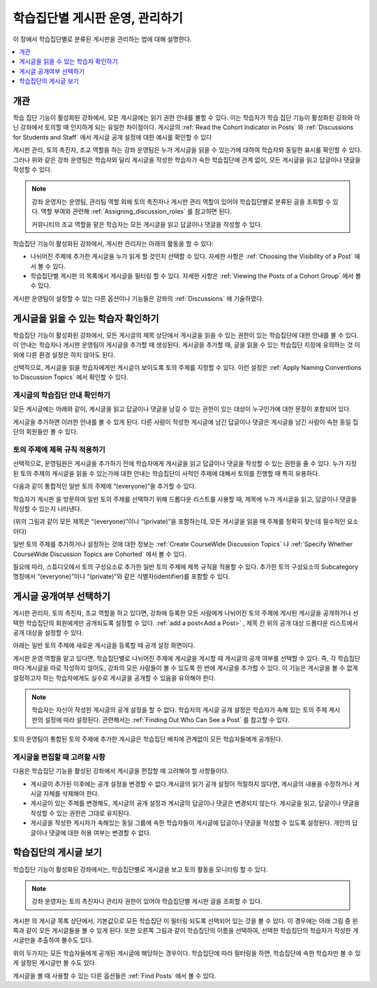 .. _Moderating Discussions for Cohorts:

##########################################################
학습집단별 게시판 운영, 관리하기
##########################################################

이 장에서 학습집단별로 분류된 게시판을 관리하는 법에 대해 설명한다.

.. contents::
  :local:
  :depth: 1

*********
개관
*********

학습 집단 기능이 활성화된 강좌에서, 모든 게시글에는 읽기 권한 안내를 볼할 수 있다. 이는 학습자가 학습 집단 기능이 활성화된 강좌와 아닌 강좌에서 토의할 때 인지하게 되는 유일한 차이점이다. 게시글의  :ref:`Read the Cohort Indicator in Posts` 와  :ref:`Discussions for Students and Staff` 에서 게시글 공개 설정에 대한 예시를 확인할 수 있다

게시판 관리, 토의 촉진자, 조교 역할을 하는 강좌 운영팀은 누가 게시글을 읽을 수 있는가에 대하여 학습자와 동일한 표시를 확인할 수 있다. 그러나 위와 같은 강좌 운영팀은 학습자와 달리 게시글을 작성한 학습자가 속한 학습집단에 관계 없이, 모든 게시글을 읽고 답글이나 댓글을 작성할 수 있다.

.. note:: 강좌 운영자는 운영팀, 관리팀 역할 외에 토의 촉진자나 게시판 관리 역할이 있어야 학습집단별로 분류된 글을 조회할 수 있다. 역할 부여와 관련해 :ref:`Assigning_discussion_roles`  를 참고하면 된다.

   커뮤니티의 조교 역할을 맡은 학습자는 모든 게시글을 읽고 답글이나 댓글을 작성할 수 있다.

학습집단 기능이 활성화된 강좌에서, 게시판 관리자는 아래의 활동을 할 수 있다:

* 나뉘어진 주제에 추가한 게시글을 누가 읽게 할 것인지 선택할 수 있다. 자세한 사항은  :ref:`Choosing the Visibility of a Post`  에서 볼 수 있다.

* 학습집단별 게시판 의 목록에서 게시글을 필터링 할 수 있다. 자세한 사항은  :ref:`Viewing the Posts of a Cohort Group`  에서 볼 수 있다.

게시판 운영팀이 설정할 수 있는 다른 옵션이나 기능들은 강좌의  :ref:`Discussions` 에 기술하였다.

.. _Finding Out Who Can See a Post:

********************************
게시글을 읽을 수 있는 학습자 확인하기
********************************

학습집단 기능이 활성화된 강좌에서, 모든 게시글의 제목 상단에서 게시글을 읽을 수 있는 권한이 있는 학습집단에 대한 안내를 볼 수 있다. 이 안내는 학습자나 게시판 운영팀이 게시글을 추가할 때 생성된다. 게시글을 추가할 때, 글을 읽을 수 있는 학습집단 지정에 유의하는 것 이외에 다른 환경 설정은 하지 않아도 된다.

선택적으로, 게시글을 읽을 학습자에게만 게시글이 보이도록 토의 주제를 지정할 수 있다. 이런 설정은  :ref:`Apply Naming Conventions to Discussion Topics`  에서 확인할 수 있다.

.. _Read the Cohort Indicator in Posts:

==================================
게시글의 학습집단 안내 확인하기
==================================

모든 게시글에는 아래와 같이, 게시글을 읽고 답글이나 댓글을 남길 수 있는 권한이 있는 대상이 누구인가에 대한 문장이 포함되어 있다.

.. image:: ../../../../shared/images/post_visible_all.png
 :alt: A discussion topic post with "This post is visible to everyone" above
       the title.
 :width: 600

.. extra line

.. image:: ../../../../shared/images/post_visible_cohort.png
 :alt: A discussion topic post with "This post is visible to" and a cohort name
       above the title.
 :width: 600

게시글을 추가하면 이러한 안내를 볼 수 있게 된다. 다른 사람이 작성한 게시글에 남긴 답글이나 댓글은 게시글을 남긴 사람이 속한 동일 집단의 회원들만 볼 수 있다.

.. _Apply Naming Conventions to Discussion Topics:

=========================================================
토의 주제에 제목 규칙 적용하기
=========================================================

선택적으로, 운영팀원은 게시글을 추가하기 전에 학습자에게 게시글을 읽고 답글이나 댓글을 작성할 수 있는 권한을 줄 수 있다. 누가 지정된 토의 주제의 게시글을 읽을 수 있는가에 대한 안내는 학습집단이 사적인 주제에 대해서 토의를 진행할 때 특히 유용하다.

다음과 같이 통합적인 일반 토의 주제에 “(everyone)”을 추가할 수 있다.

.. image:: ../../../../shared/images/discussion_category_names.png
 :alt: An image showing the names you supply for course-wide topics in Studio
   on the dropdown list of discussion topics in the live course.
 :width: 800

학습자가 게시판 을 방문하여 일반 토의 주제를 선택하기 위해 드롭다운 리스트를 사용할 때, 제목에 누가 게시글을 읽고, 답글이나 댓글을 작성할 수 있는지 나타낸다.

(위의 그림과 같이 모든 제목은 “(everyone)”이나 “(private)”을 포함하는데, 모든 게시글을 읽을 때 주제를 정확히 찾는데 필수적인 요소이다)

일반 토의 주제를 추가하거나 설정하는 것에 대한 정보는  :ref:`Create CourseWide Discussion Topics` 나 :ref:`Specify Whether CourseWide Discussion Topics are Cohorted`  에서 볼 수 있다.

필요에 따라, 스튜디오에서 토의 구성요소로 추가한 일반 토의 주제에 제목 규칙을 적용할 수 있다. 추가한 토의 구성요소의 Subcategory 명칭에서 “(everyone)”이나 “(private)”와 같은 식별자(identifier)를 포함할 수 있다.

.. image:: ../../../../shared/images/discussion_topic_names.png
 :alt: An image showing the Subcategory name that you supply for a Discussion
       component in Studio on the dropdown lists of discussion topics in the
       live course.
 :width: 800

.. _Choosing the Visibility of a Post:

***************************************
게시글 공개여부 선택하기
***************************************

게시판 관리자, 토의 촉진자, 조교 역할을 하고 있다면, 강좌에 등록한 모든 사람에게 나뉘어진 토의 주제에 게시된 게시글을 공개하거나 선택한 학습집단의 회원에게만 공개되도록 설정할 수 있다.  :ref:`add a post<Add a Post>` , 제목 칸 위의 공개 대상 드롭다운 리스트에서 공개 대상을 설정할 수 있다.

아래는 일반 토의 주제에 새로운 게시글을 등록할 때 공개 설정 화면이다.

.. image:: ../../../../shared/images/visible_to_contentspecific.png
 :alt: The fields and controls that appear when a team member clicks
       New Post for a content-specific topic

게시판 운영 역할을 맡고 있다면, 학습집단별로 나뉘어진 주제에 게시글을 게시할 때 게시글의 공개 여부를 선택할 수 있다. 즉, 각 학습집단마다 게시글을 따로 작성하지 않아도, 강좌의 모든 사람들이 볼 수 있도록 한 번에 게시글을 추가할 수 있다. 이 기능은 게시글을 볼 수 없게 설정하고자 하는 학습자에게도 실수로 게시글을 공개할 수 있음을 유의해야 한다.

.. note:: 학습자는 자신이 작성한 게시글의 공개 설정을 할 수 없다. 학습자의 게시글 공개 설정은 학습자가 속해 있는 토의 주제 게시판의 설정에 따라 설정된다. 관련해서는  :ref:`Finding Out Who Can See a Post` 를 참고할 수 있다.

토의 운영팀이 통합된 토의 주제에 추가한 게시글은 학습집단 배치에 관계없이 모든 학습자들에게 공개된다.

.. _Considerations When Editing Posts:

===================================
게시글을 편집할 때 고려할 사항
===================================

다음은 학습집단 기능을 활성된 강좌에서 게시글을 편집할 때 고려해야 할 사항들이다.

* 게시글이 추가된 이후에는 공개 설정을 변경할 수 없다.게시글의 읽기 공개 설정이 적절하지 않다면, 게시글의 내용을 수정하거나 게시글 자체를 삭제해야 한다.

* 게시글이 있는 주제를 변경해도, 게시글의 공개 설정과 게시글의 답글이나 댓글은 변경되지 않는다. 게시글을 읽고, 답글이나 댓글을 작성할 수 있는 권한은 그대로 유지된다.

* 게시글을 작성한 게시자가 속해있는 동일 그룹에 속한 학습자들이 게시글에 답글이나 댓글을 작성할 수 있도록 설정된다. 개인의 답글이나 댓글에 대한 허용 여부는 변경할 수 없다.

.. _Viewing the Posts of a Cohort Group:

*****************************
학습집단의 게시글 보기
*****************************

학습집단 기능이 활성화된 강좌에서는, 학습집단별로 게시글을 보고 토의 활동을 모니터링 할 수 있다.

.. note:: 강좌 운영자는 토의 촉진자나 관리자 권한이 있어야 학습집단별 게시판 글을 조회할 수 있다.

게시판 의 게시글 목록 상단에서, 기본값으로 모든 학습집단 이 필터링 되도록 선택되어 있는 것을 볼 수 있다. 이 경우에는 아래 그림 중 왼쪽과 같이 모든 게시글들을 볼 수 있게 된다. 또한 오른쪽 그림과 같이 학습집단의 이름을 선택하여, 선택한 학습집단의 학습자가 작성한 게시글만을 추출하여 볼수도 있다.

.. image:: ../../../../shared/images/viewing_all_or_cohort.png
 :alt: An image showing the discussion navigation pane on the Discussion page,
  first showing all posts then showing only posts that members of the
  University Alumni cohort can see.
 :width: 800

위의 두가지는 모든 학습자들에게 공개된 게시글에 해당하는 경우이다. 학습집단에 따라 필터링을 하면, 학습집단에 속한 학습자만 볼 수 있게 설정된 게시글만 볼 수도 있다.

게시글을 볼 때 사용할 수 있는 다른 옵션들은  :ref:`Find Posts`  에서 볼 수 있다.
